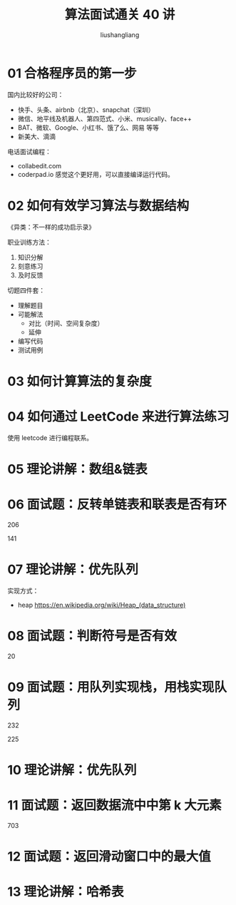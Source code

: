 # -*- coding:utf-8-*-
#+TITLE: 算法面试通关 40 讲
#+AUTHOR: liushangliang
#+EMAIL: phenix3443+github@gmail.com
#+OPTIONS: num:nil

* 01 合格程序员的第一步
  国内比较好的公司：
  + 快手、头条、airbnb（北京）、snapchat（深圳）
  + 微信、地平线及机器人、第四范式、小米、musically、face++
  + BAT、微软、Google、小红书、饿了么、网易 等等
  + 新美大、滴滴

  电话面试编程：
  + collabedit.com
  + coderpad.io 感觉这个更好用，可以直接编译运行代码。

* 02 如何有效学习算法与数据结构
  《异类：不一样的成功启示录》

  职业训练方法：
  1. 知识分解
  2. 刻意练习
  3. 及时反馈

  切题四件套：
  + 理解题目
  + 可能解法
    + 对比（时间、空间复杂度）
    + 延伸
  + 编写代码
  + 测试用例

* 03 如何计算算法的复杂度

* 04 如何通过 LeetCode 来进行算法练习
  使用 leetcode 进行编程联系。

* 05 理论讲解：数组&链表

* 06 面试题：反转单链表和联表是否有环
  206

  141

* 07 理论讲解：优先队列
  实现方式：
  + heap https://en.wikipedia.org/wiki/Heap_(data_structure)

* 08 面试题：判断符号是否有效
  20

* 09 面试题：用队列实现栈，用栈实现队列
  232

  225

* 10 理论讲解：优先队列

* 11 面试题：返回数据流中中第 k 大元素
  703

* 12 面试题：返回滑动窗口中的最大值

* 13 理论讲解：哈希表
